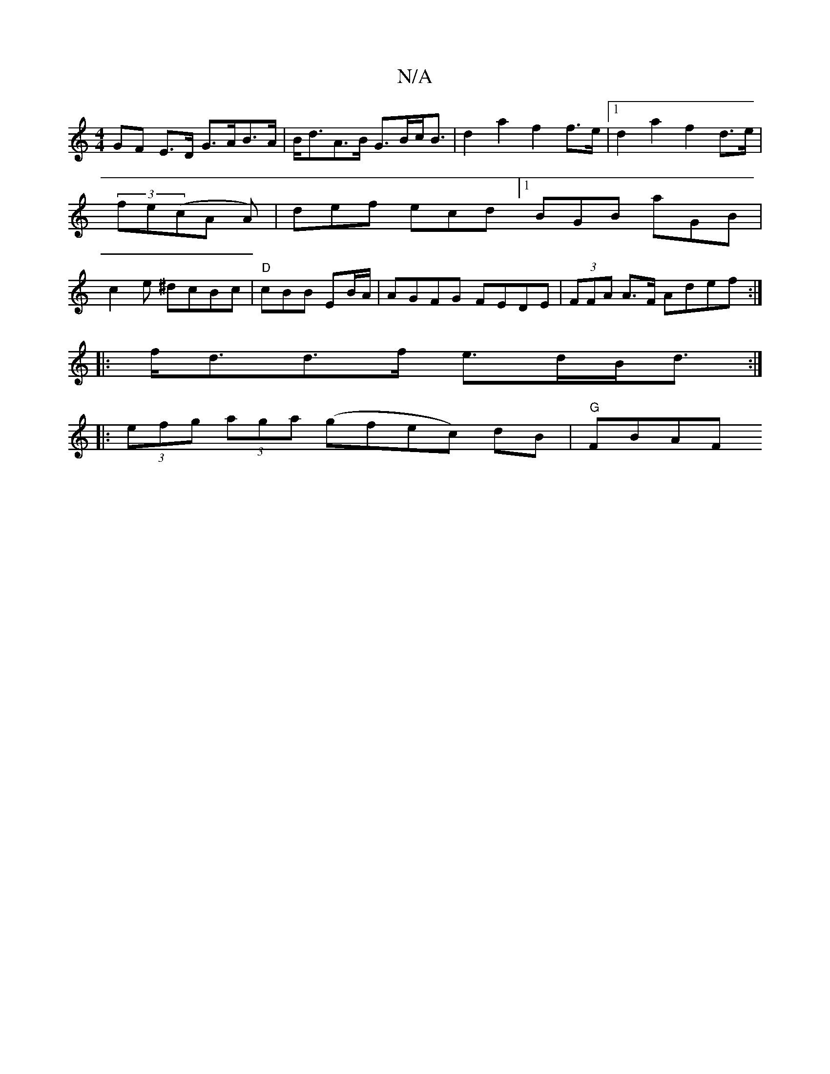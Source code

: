 X:1
T:N/A
M:4/4
R:N/A
K:Cmajor
 GF E>D G>AB>A | B<dA>B G>Bc<B | d2a2 f2 f>e |1 d2a2 f2d>e|(3fe(cA A) | def ecd [1 BGB aGB|c2 e ^dcBc|"D"cBB EB/A/|AGFG FEDE|(3FFA A>F Adef :|
|:f<dd>f e>dB<d :|
|: (3efg (3aga (gf}ec) dB | "G"FBAF "G